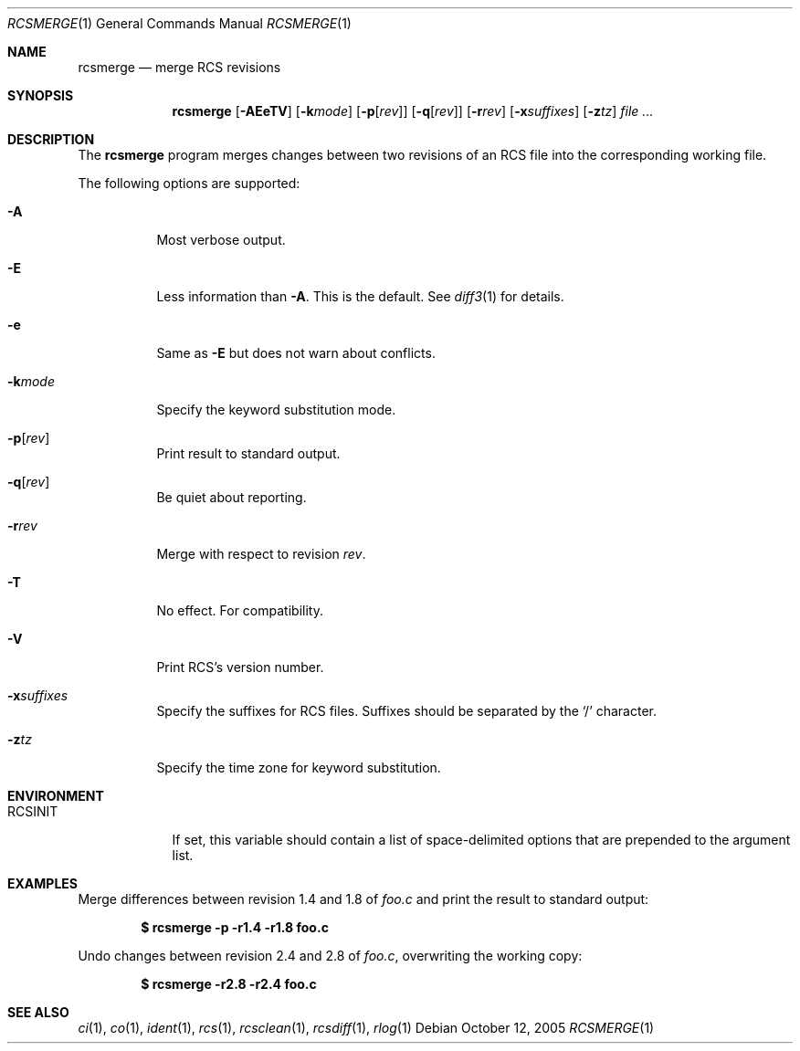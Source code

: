 .\"	$OpenBSD: src/usr.bin/rcs/rcsmerge.1,v 1.4 2006/03/06 09:41:53 deraadt Exp $
.\"
.\" Copyright (c) 2005 Xavier Santolaria <xsa@openbsd.org>
.\" All rights reserved.
.\"
.\" Permission to use, copy, modify, and distribute this software for any
.\" purpose with or without fee is hereby granted, provided that the above
.\" copyright notice and this permission notice appear in all copies.
.\"
.\" THE SOFTWARE IS PROVIDED "AS IS" AND THE AUTHOR DISCLAIMS ALL WARRANTIES
.\" WITH REGARD TO THIS SOFTWARE INCLUDING ALL IMPLIED WARRANTIES OF
.\" MERCHANTABILITY AND FITNESS. IN NO EVENT SHALL THE AUTHOR BE LIABLE FOR
.\" ANY SPECIAL, DIRECT, INDIRECT, OR CONSEQUENTIAL DAMAGES OR ANY DAMAGES
.\" WHATSOEVER RESULTING FROM LOSS OF USE, DATA OR PROFITS, WHETHER IN AN
.\" ACTION OF CONTRACT, NEGLIGENCE OR OTHER TORTIOUS ACTION, ARISING OUT OF
.\" OR IN CONNECTION WITH THE USE OR PERFORMANCE OF THIS SOFTWARE.
.Dd October 12, 2005
.Dt RCSMERGE 1
.Os
.Sh NAME
.Nm rcsmerge
.Nd merge RCS revisions
.Sh SYNOPSIS
.Nm
.Bk -words
.Op Fl AEeTV
.Op Fl k Ns Ar mode
.Op Fl p Ns Op Ar rev
.Op Fl q Ns Op Ar rev
.Op Fl r Ns Ar rev
.Op Fl x Ns Ar suffixes
.Op Fl z Ns Ar tz
.Ar file ...
.Ek
.Sh DESCRIPTION
The
.Nm
program merges changes between two revisions of an RCS file into
the corresponding working file.
.Pp
The following options are supported:
.Bl -tag -width Ds
.It Fl A
Most verbose output.
.It Fl E
Less information than
.Fl A .
This is the default.
See
.Xr diff3 1
for details.
.It Fl e
Same as
.Fl E
but does not warn about conflicts.
.It Fl k Ns Ar mode
Specify the keyword substitution mode.
.It Fl p Ns Op Ar rev
Print result to standard output.
.It Fl q Ns Op Ar rev
Be quiet about reporting.
.It Fl r Ns Ar rev
Merge with respect to revision
.Ar rev .
.It Fl T
No effect.
For compatibility.
.It Fl V
Print RCS's version number.
.It Fl x Ns Ar suffixes
Specify the suffixes for RCS files.
Suffixes should be separated by the
.Sq /
character.
.It Fl z Ns Ar tz
Specify the time zone for keyword substitution.
.El
.Sh ENVIRONMENT
.Bl -tag -width RCSINIT
.It Ev RCSINIT
If set, this variable should contain a list of space-delimited options that
are prepended to the argument list.
.El
.Sh EXAMPLES
Merge differences between revision 1.4 and 1.8 of
.Pa foo.c
and print the result to standard output:
.Pp
.Dl $ rcsmerge -p -r1.4 -r1.8 foo.c
.Pp
Undo changes between revision 2.4 and 2.8 of
.Pa foo.c ,
overwriting the working copy:
.Pp
.Dl $ rcsmerge -r2.8 -r2.4 foo.c
.Sh SEE ALSO
.Xr ci 1 ,
.Xr co 1 ,
.Xr ident 1 ,
.Xr rcs 1 ,
.Xr rcsclean 1 ,
.Xr rcsdiff 1 ,
.Xr rlog 1
